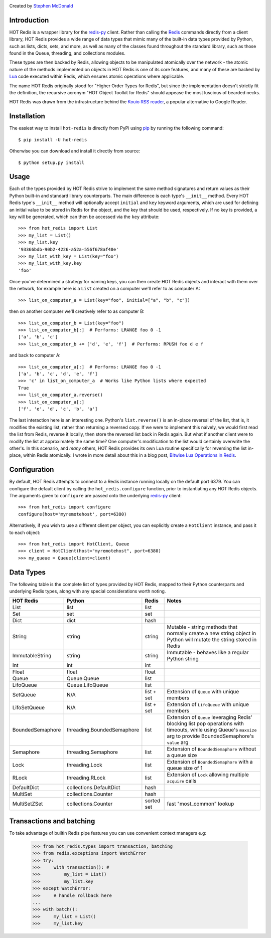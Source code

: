 .. image:: https://secure.travis-ci.org/stephenmcd/hot-redis.png?branch=master
   :target: http://travis-ci.org/stephenmcd/hot-redis

Created by `Stephen McDonald <http://twitter.com/stephen_mcd>`_

Introduction
============

HOT Redis is a wrapper library for the `redis-py`_ client. Rather than
calling the `Redis`_ commands directly from a client library, HOT Redis
provides a wide range of data types that mimic many of the built-in
data types provided by Python, such as lists, dicts, sets, and more, as
well as many of the classes found throughout the standard library, such
as those found in the Queue, threading, and collections modules.

These types are then backed by Redis, allowing objects to be
manipulated atomically over the network - the atomic nature of the
methods implemented on objects in HOT Redis is one of its core
features, and many of these are backed by `Lua`_ code executed within
Redis, which ensures atomic operations where applicable.

The name HOT Redis originally stood for "Higher Order Types for Redis",
but since the implementation doesn't strictly fit the definition, the
recursive acronym "HOT Object Toolkit for Redis" should appease the
most luscious of bearded necks.

HOT Redis was drawn from the infrastructure behind the
`Kouio RSS reader`_, a popular alternative to Google Reader.


Installation
============

The easiest way to install ``hot-redis`` is directly
from PyPi using `pip`_ by running the following command::

    $ pip install -U hot-redis

Otherwise you can download and install it directly from source::

    $ python setup.py install


Usage
=====

Each of the types provided by HOT Redis strive to implement the same
method signatures and return values as their Python built-in and
standard library counterparts. The main difference is each type's
``__init__`` method. Every HOT Redis type's ``__init__`` method will
optionally accept ``initial`` and ``key`` keyword arguments, which are
used for defining an initial value to be stored in Redis for the
object, and the key that should be used, respectively. If no key is
provided, a key will be generated, which can then be accessed via the
``key`` attribute::

    >>> from hot_redis import List
    >>> my_list = List()
    >>> my_list.key
    '93366bdb-90b2-4226-a52a-556f678af40e'
    >>> my_list_with_key = List(key="foo")
    >>> my_list_with_key.key
    'foo'

Once you've determined a strategy for naming keys, you can then create
HOT Redis objects and interact with them over the network, for example
here is a ``List`` created on a computer we'll refer to as computer A::

    >>> list_on_computer_a = List(key="foo", initial=["a", "b", "c"])

then on another computer we'll creatively refer to as computer B::

    >>> list_on_computer_b = List(key="foo")
    >>> list_on_computer_b[:]  # Performs: LRANGE foo 0 -1
    ['a', 'b', 'c']
    >>> list_on_computer_b += ['d', 'e', 'f']  # Performs: RPUSH foo d e f

and back to computer A::

    >>> list_on_computer_a[:]  # Performs: LRANGE foo 0 -1
    ['a', 'b', 'c', 'd', 'e', 'f']
    >>> 'c' in list_on_computer_a  # Works like Python lists where expected
    True
    >>> list_on_computer_a.reverse()
    >>> list_on_computer_a[:]
    ['f', 'e', 'd', 'c', 'b', 'a']

The last interaction here is an interesting one. Python's
``list.reverse()`` is an in-place reversal of the list, that is, it
modifies the existing list, rather than returning a reversed copy. If
we were to implement this naively, we would first read the list from
Redis, reverse it locally, then store the reversed list back in Redis
again. But what if another client were to modify the list at
approximately the same time? One computer's modification to the list
would certainly overwrite the other's. In this scenario, and *many*
others, HOT Redis provides its own Lua routine specifically for
reversing the list in-place, within Redis atomically. I wrote in more
detail about this in a blog post, `Bitwise Lua Operations in Redis`_.


Configuration
=============

By default, HOT Redis attempts to connect to a Redis instance running
locally on the default port 6379. You can configure the default client
by calling the ``hot_redis.configure`` function, prior to instantiating
any HOT Redis objects. The arguments given to ``configure`` are passed
onto the underlying `redis-py`_ client::

    >>> from hot_redis import configure
    configure(host='myremotehost', port=6380)

Alternatively, if you wish to use a different client per object, you
can explicitly create a ``HotClient`` instance, and pass it to each
object::

    >>> from hot_redis import HotClient, Queue
    >>> client = HotClient(host="myremotehost", port=6380)
    >>> my_queue = Queue(client=client)


Data Types
==========

The following table is the complete list of types provided by HOT
Redis, mapped to their Python counterparts and underlying Redis types,
along with any special considerations worth noting.

==================  ============================  ==========  ===============
HOT Redis           Python                        Redis       Notes
==================  ============================  ==========  ===============
List                list                          list
Set                 set                           set
Dict                dict                          hash
String              string                        string      Mutable - string methods that normally create a new string object in Python will mutate the string stored in Redis
ImmutableString     string                        string      Immutable - behaves like a regular Python string
Int                 int                           int
Float               float                         float
Queue               Queue.Queue                   list
LifoQueue           Queue.LifoQueue               list
SetQueue            N/A                           list + set  Extension of ``Queue`` with unique members
LifoSetQueue        N/A                           list + set  Extension of ``LifoQueue`` with unique members
BoundedSemaphore    threading.BoundedSemaphore    list        Extension of ``Queue`` leveraging Redis' blocking list pop operations with timeouts, while using Queue's ``maxsize`` arg to provide BoundedSemaphore's ``value`` arg
Semaphore           threading.Semaphore           list        Extension of ``BoundedSemaphore`` without a queue size
Lock                threading.Lock                list        Extension of ``BoundedSemaphore`` with a queue size of 1
RLock               threading.RLock               list        Extension of ``Lock`` allowing multiple ``acquire`` calls
DefaultDict         collections.DefaultDict       hash
MultiSet            collections.Counter           hash
MultiSetZSet        collections.Counter           sorted set  fast "most_common" lookup
==================  ============================  ==========  ===============

Transactions and batching
=========================

To take advantage of  builtin Redis pipe features you can use convenient
context managers e.g:

    >>> from hot_redis.types import transaction, batching
    >>> from redis.exceptions import WatchError
    >>> try:
    >>>     with transaction(): #
    >>>         my_list = List()
    >>>         my_list.key
    >>> except WatchError:
    >>>     # handle rollback here
    ...
    >>> with batch():
    >>>     my_list = List()
    >>>     my_list.key



.. _`redis-py`: https://github.com/andymccurdy/redis-py
.. _`Redis`: http://redis.io
.. _`Lua`: http://www.lua.org/
.. _`Kouio RSS reader`: https://kouio.com
.. _`pip`: http://www.pip-installer.org/
.. _`Bitwise Lua Operations in Redis`: http://blog.jupo.org/2013/06/12/bitwise-lua-operations-in-redis/
